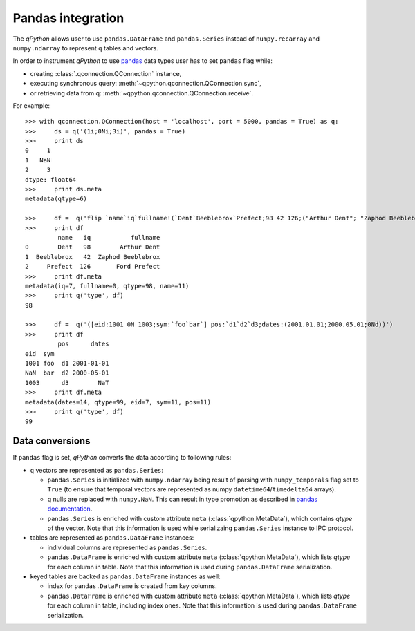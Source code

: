 Pandas integration
==================

The `qPython` allows user to use ``pandas.DataFrame`` and ``pandas.Series``
instead of ``numpy.recarray`` and ``numpy.ndarray`` to represent ``q`` tables
and vectors.

In order to instrument `qPython` to use `pandas`_ data types user has to set
``pandas`` flag while:

- creating :class:`.qconnection.QConnection` instance,
- executing synchronous query: :meth:`~qpython.qconnection.QConnection.sync`,
- or retrieving data from q: :meth:`~qpython.qconnection.QConnection.receive`.

For example:
::

    >>> with qconnection.QConnection(host = 'localhost', port = 5000, pandas = True) as q:
    >>>     ds = q('(1i;0Ni;3i)', pandas = True)
    >>>     print ds
    0     1
    1   NaN
    2     3
    dtype: float64
    >>>     print ds.meta
    metadata(qtype=6)

    >>>     df =  q('flip `name`iq`fullname!(`Dent`Beeblebrox`Prefect;98 42 126;("Arthur Dent"; "Zaphod Beeblebrox"; "Ford Prefect"))')
    >>>     print df
             name   iq           fullname
    0        Dent   98        Arthur Dent
    1  Beeblebrox   42  Zaphod Beeblebrox
    2     Prefect  126       Ford Prefect
    >>>     print df.meta
    metadata(iq=7, fullname=0, qtype=98, name=11)
    >>>     print q('type', df)
    98

    >>>     df =  q('([eid:1001 0N 1003;sym:`foo`bar`] pos:`d1`d2`d3;dates:(2001.01.01;2000.05.01;0Nd))')
    >>>     print df
             pos      dates
    eid  sym
    1001 foo  d1 2001-01-01
    NaN  bar  d2 2000-05-01
    1003      d3        NaT
    >>>     print df.meta
    metadata(dates=14, qtype=99, eid=7, sym=11, pos=11)
    >>>     print q('type', df)
    99


Data conversions
****************

If ``pandas`` flag is set, `qPython` converts the data according to following
rules:

- ``q`` vectors are represented as ``pandas.Series``:

  - ``pandas.Series`` is initialized with ``numpy.ndarray`` being result of
    parsing with ``numpy_temporals`` flag set to ``True`` (to ensure that
    temporal vectors are represented as numpy ``datetime64``/``timedelta64``
    arrays).
  - q nulls are replaced with ``numpy.NaN``. This can result in type promotion
    as described in `pandas documentation <http://pandas.pydata.org/pandas-docs/stable/gotchas.html#support-for-integer-na>`_.
  - ``pandas.Series`` is enriched with custom attribute ``meta``
    (:class:`qpython.MetaData`), which contains `qtype` of the vector. Note
    that this information is used while serializaing ``pandas.Series`` instance
    to IPC protocol.


- tables are represented as ``pandas.DataFrame`` instances:

  - individual columns are represented as ``pandas.Series``.
  - ``pandas.DataFrame`` is enriched with custom attribute ``meta``
    (:class:`qpython.MetaData`), which lists `qtype` for each column in table.
    Note that this information is used during ``pandas.DataFrame`` serialization.

- keyed tables are backed as ``pandas.DataFrame`` instances as well:

  - index for ``pandas.DataFrame`` is created from key columns.
  - ``pandas.DataFrame`` is enriched with custom attribute ``meta``
    (:class:`qpython.MetaData`), which lists `qtype` for each column in table,
    including index ones. Note that this information is used during
    ``pandas.DataFrame`` serialization.


.. _pandas: http://pandas.pydata.org/


